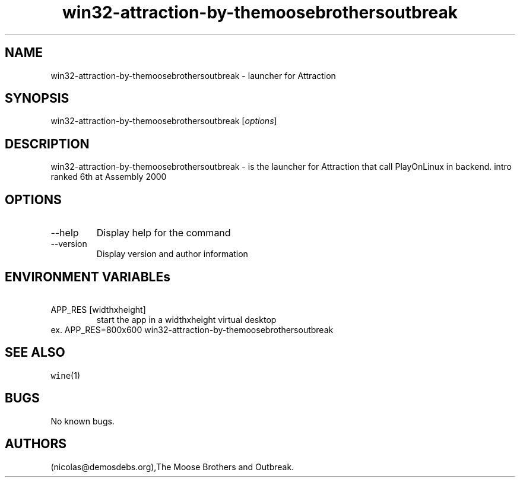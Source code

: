 .\" Automatically generated by Pandoc 2.9.2.1
.\"
.TH "win32-attraction-by-themoosebrothersoutbreak" "6" "2016-01-17" "Attraction User Manuals" ""
.hy
.SH NAME
.PP
win32-attraction-by-themoosebrothersoutbreak - launcher for Attraction
.SH SYNOPSIS
.PP
win32-attraction-by-themoosebrothersoutbreak [\f[I]options\f[R]]
.SH DESCRIPTION
.PP
win32-attraction-by-themoosebrothersoutbreak - is the launcher for
Attraction that call PlayOnLinux in backend.
intro ranked 6th at Assembly 2000
.SH OPTIONS
.TP
--help
Display help for the command
.TP
--version
Display version and author information
.SH ENVIRONMENT VARIABLEs
.TP
\ APP_RES [widthxheight]
start the app in a widthxheight virtual desktop
.PD 0
.P
.PD
ex.
APP_RES=800x600 win32-attraction-by-themoosebrothersoutbreak
.SH SEE ALSO
.PP
\f[C]wine\f[R](1)
.SH BUGS
.PP
No known bugs.
.SH AUTHORS
(nicolas\[at]demosdebs.org),The Moose Brothers and Outbreak.
